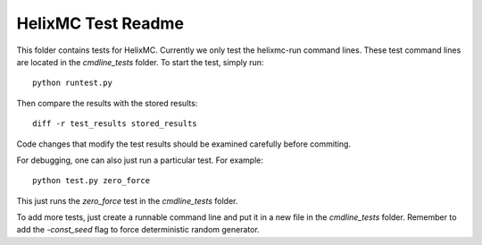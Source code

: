 HelixMC Test Readme
===================

This folder contains tests for HelixMC. Currently we only test the helixmc-run
command lines. These test command lines are located in the `cmdline_tests`
folder. To start the test, simply run::

  python runtest.py

Then compare the results with the stored results::

  diff -r test_results stored_results

Code changes that modify the test results should be examined carefully before
commiting.

For debugging, one can also just run a particular test. For example::

  python test.py zero_force

This just runs the `zero_force` test in the `cmdline_tests` folder.

To add more tests, just create a runnable command line and put it in a new
file in the `cmdline_tests` folder. Remember to add the `-const_seed` flag to
force deterministic random generator.
